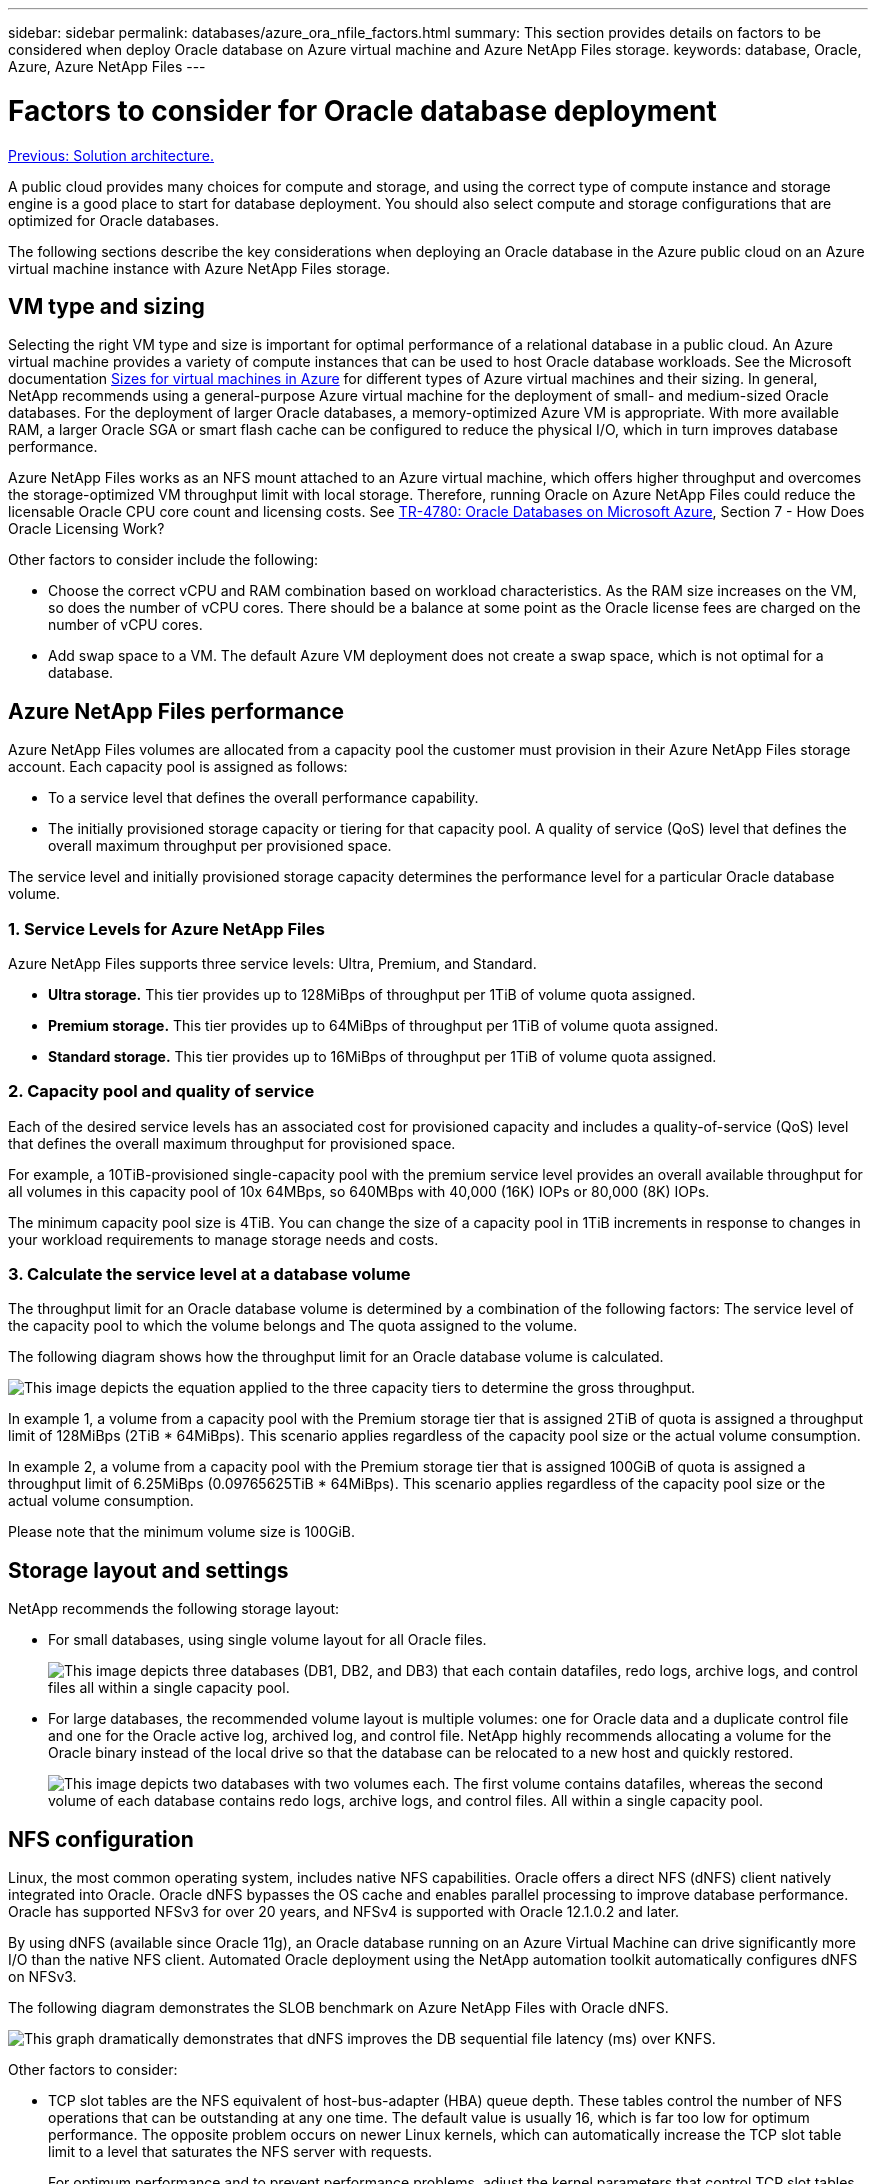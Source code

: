 ---
sidebar: sidebar
permalink: databases/azure_ora_nfile_factors.html
summary: This section provides details on factors to be considered when deploy Oracle database on Azure virtual machine and Azure NetApp Files storage.
keywords: database, Oracle, Azure, Azure NetApp Files
---

= Factors to consider for Oracle database deployment
:hardbreaks:
:nofooter:
:icons: font
:linkattrs:
:table-stripes: odd
:imagesdir: ./../media/

link:azure_ora_nfile_architecture.html[Previous: Solution architecture.]

A public cloud provides many choices for compute and storage, and using the correct type of compute instance and storage engine is a good place to start for database deployment. You should also select compute and storage configurations that are optimized for Oracle databases.

The following sections describe the key considerations when deploying an Oracle database in the Azure public cloud on an Azure virtual machine instance with Azure NetApp Files storage.

== VM type and sizing

Selecting the right VM type and size is important for optimal performance of a relational database in a public cloud. An Azure virtual machine provides a variety of compute instances that can be used to host Oracle database workloads. See the Microsoft documentation link:https://docs.microsoft.com/en-us/azure/virtual-machines/sizes[Sizes for virtual machines in Azure^] for different types of Azure virtual machines and their sizing. In general, NetApp recommends using a general-purpose Azure virtual machine for the deployment of small- and medium-sized Oracle databases. For the deployment of larger Oracle databases, a memory-optimized Azure VM is appropriate. With more available RAM, a larger Oracle SGA or smart flash cache can be configured to reduce the physical I/O, which in turn improves database performance.

Azure NetApp Files works as an NFS mount attached to an Azure virtual machine, which offers higher throughput and overcomes the storage-optimized VM throughput limit with local storage. Therefore, running Oracle on Azure NetApp Files could reduce the licensable Oracle CPU core count and licensing costs. See link:https://www.netapp.com/media/17105-tr4780.pdf[TR-4780: Oracle Databases on Microsoft Azure^], Section 7 - How Does Oracle Licensing Work?

Other factors to consider include the following:

* Choose the correct vCPU and RAM combination based on workload characteristics. As the RAM size increases on the VM, so does the number of vCPU cores. There should be a balance at some point as the Oracle license fees are charged on the number of vCPU cores.
* Add swap space to a VM. The default Azure VM deployment does not create a swap space, which is not optimal for a database.

== Azure NetApp Files performance

Azure NetApp Files volumes are allocated from a capacity pool the customer must provision in their Azure NetApp Files storage account. Each capacity pool is assigned as follows:

* To a service level that defines the overall performance capability.
* The initially provisioned storage capacity or tiering for that capacity pool. A quality of service (QoS) level that defines the overall maximum throughput per provisioned space.

The service level and initially provisioned storage capacity determines the performance level for a particular Oracle database volume.

=== 1. Service Levels for Azure NetApp Files

Azure NetApp Files supports three service levels: Ultra, Premium, and Standard.

* *Ultra storage.* This tier provides up to 128MiBps of throughput per 1TiB of volume quota assigned.
* *Premium storage.* This tier provides up to 64MiBps of throughput per 1TiB of volume quota assigned.
* *Standard storage.* This tier provides up to 16MiBps of throughput per 1TiB of volume quota assigned.

=== 2. Capacity pool and quality of service

Each of the desired service levels has an associated cost for provisioned capacity and includes a quality-of-service (QoS) level that defines the overall maximum throughput for provisioned space.

For example, a 10TiB-provisioned single-capacity pool with the premium service level provides an overall available throughput for all volumes in this capacity pool of 10x 64MBps, so 640MBps with 40,000 (16K) IOPs or 80,000 (8K) IOPs.

The minimum capacity pool size is 4TiB. You can change the size of a capacity pool in 1TiB increments in response to changes in your workload requirements to manage storage needs and costs.

=== 3. Calculate the service level at a database volume

The throughput limit for an Oracle database volume is determined by a combination of the following factors: The service level of the capacity pool to which the volume belongs and The quota assigned to the volume.

The following diagram shows how the throughput limit for an Oracle database volume is calculated.

image:db_ora_azure_anf_factors_01.PNG["This image depicts the equation applied to the three capacity tiers to determine the gross throughput."]

In example 1, a volume from a capacity pool with the Premium storage tier that is assigned 2TiB of quota is assigned a throughput limit of 128MiBps (2TiB * 64MiBps). This scenario applies regardless of the capacity pool size or the actual volume consumption.

In example 2, a volume from a capacity pool with the Premium storage tier that is assigned 100GiB of quota is assigned a throughput limit of 6.25MiBps (0.09765625TiB * 64MiBps). This scenario applies regardless of the capacity pool size or the actual volume consumption.

Please note that the minimum volume size is 100GiB.

== Storage layout and settings

NetApp recommends the following storage layout:

* For small databases, using single volume layout for all Oracle files.
+
image:db_ora_azure_anf_factors_02.PNG["This image depicts three databases (DB1, DB2, and DB3) that each contain datafiles, redo logs, archive logs, and control files all within a single capacity pool."]

* For large databases, the recommended volume layout is multiple volumes: one for Oracle data and a duplicate control file and one for the Oracle active log, archived log, and control file. NetApp highly recommends allocating a volume for the Oracle binary instead of the local drive so that the database can be relocated to a new host and quickly restored.
+
image:db_ora_azure_anf_factors_03.PNG["This image depicts two databases with two volumes each. The first volume contains datafiles, whereas the second volume of each database contains redo logs, archive logs, and control files. All within a single capacity pool."]

== NFS configuration

Linux, the most common operating system, includes native NFS capabilities. Oracle offers a direct NFS (dNFS) client natively integrated into Oracle. Oracle dNFS bypasses the OS cache and enables parallel processing to improve database performance. Oracle has supported NFSv3 for over 20 years, and NFSv4 is supported with Oracle 12.1.0.2 and later.

By using dNFS (available since Oracle 11g), an Oracle database running on an Azure Virtual Machine can drive significantly more I/O than the native NFS client. Automated Oracle deployment using the NetApp automation toolkit automatically configures dNFS on NFSv3.

The following diagram demonstrates the SLOB benchmark on Azure NetApp Files with Oracle dNFS.

image:db_ora_azure_anf_factors_04.PNG["This graph dramatically demonstrates that dNFS improves the DB sequential file latency (ms) over KNFS."]

Other factors to consider:

* TCP slot tables are the NFS equivalent of host-bus-adapter (HBA) queue depth. These tables control the number of NFS operations that can be outstanding at any one time. The default value is usually 16, which is far too low for optimum performance. The opposite problem occurs on newer Linux kernels, which can automatically increase the TCP slot table limit to a level that saturates the NFS server with requests.
+
For optimum performance and to prevent performance problems, adjust the kernel parameters that control TCP slot tables to 128.
+
[source, cli]
sysctl -a | grep tcp.*.slot_table

* The following table provides recommended NFS mount options for a single instance of Linux NFSv3.
+
image:aws_ora_fsx_ec2_nfs_01.PNG["This table shows the detailed NFS mount options for the following file types, control files, data files, redo logs, ORACLE_HOME, and ORACLE_BASE."]

[NOTE]
Before using dNFS, verify that the patches described in Oracle Doc 1495104.1 are installed. Starting with Oracle 12c, DNFS includes support for NFSv3, NFSv4, and NFSv4.1. NetApp support policies cover v3 and v4 for all clients, but, at the time of writing, NFSv4.1 is not supported for use with Oracle dNFS.

link:azure_ora_nfile_procedures.html[Next: Deployment procedures.]
